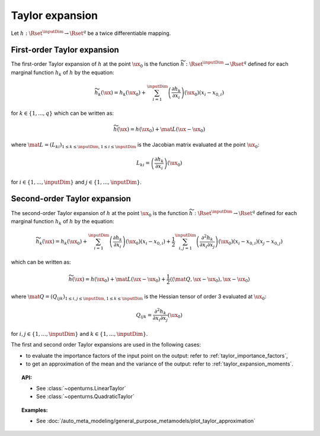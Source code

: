 .. _taylor_expansion:

Taylor expansion
----------------

Let :math:`h: \Rset^{\inputDim} \rightarrow \Rset^q` be a twice differentiable mapping.

First-order Taylor expansion
~~~~~~~~~~~~~~~~~~~~~~~~~~~~

The first-order Taylor expansion of :math:`h` at the point :math:`\ux_0` is the function
:math:`\widetilde{h}: \Rset^{\inputDim} \rightarrow \Rset^q` defined for each marginal function
:math:`h_k` of :math:`h`  by the equation:

.. math::

   \widetilde{h}_k(\ux) = h_k(\ux_0) + \sum_{i=1}^{\inputDim} \left(\frac{\partial h_k}{\partial x_i}\right)(\ux_0)\left(x_i - x_{0,i} \right)

for :math:`k \in \{1, ..., q\}` which can be written as:

.. math::

    \widetilde{h}(\ux) = h(\ux_0) + \mat{L} (\ux-\ux_0)


where :math:`\mat{L} = (L_{ki})_{1 \leq k \leq \inputDim, 1\leq i \leq \inputDim}` is the Jacobian
matrix evaluated at the point :math:`\ux_0`:

.. math::

    L_{ki} = \left(\frac{\partial h_k}{\partial x_i}\right)(\ux_0)

for :math:`i \in \{1, ..., \inputDim\}` and :math:`j \in \{1, ..., \inputDim\}`.


Second-order Taylor expansion
~~~~~~~~~~~~~~~~~~~~~~~~~~~~~

The second-order Taylor expansion of :math:`h` at the point :math:`\ux_0` is the function
:math:`\widetilde{h}: \Rset^{\inputDim} \rightarrow \Rset^q` defined for each marginal function
:math:`h_k` of :math:`h`  by the equation:

.. math::

   \widetilde{h}_k(\ux) = h_k(\ux_0) + \sum_{i=1}^{\inputDim}  \left(\frac{\partial h_k}{\partial x_i}\right)(\ux_0)
   \left(x_i - x_{0,i} \right) +  \frac{1}{2} \sum_{i,j = 1}^\inputDim \left( \frac{\partial^2 h_k}{\partial x_i
   \partial x_j}\right)(\ux_0)(x_i-x_{0,i})(x_j-x_{0,j})


which can be written as:

.. math::

    \widetilde{h}(\ux) = h(\ux_0) + \mat{L} (\ux-\ux_0) +  \frac{1}{2}  \left\langle \left\langle\mat{Q},\ux-
    \ux_0 \right \rangle, \ux-\ux_0 \right \rangle


where :math:`\mat{Q} = (Q_{ijk})_{1 \leq i,j \leq \inputDim, 1\leq k \leq \inputDim}` is the Hessian tensor of order 3 evaluated at :math:`\ux_0`:


.. math::

    Q_{ijk} = \frac{\partial^2 h_k}{\partial x_i \partial x_j} (\ux_0)

for :math:`i, j \in \{1, ..., \inputDim\}` and :math:`k \in \{1, ..., \inputDim\}`.

The first and second order Taylor expansions are used in the following cases:

- to evaluate the importance factors of the input point on the output: refer to :ref:`taylor_importance_factors`,

- to get an approximation of the mean and the variance of the output: refer to :ref:`taylor_expansion_moments`.


.. topic:: API:

    - See :class:`~openturns.LinearTaylor`
    - See :class:`~openturns.QuadraticTaylor`

.. topic:: Examples:

    - See :doc:`/auto_meta_modeling/general_purpose_metamodels/plot_taylor_approximation`

